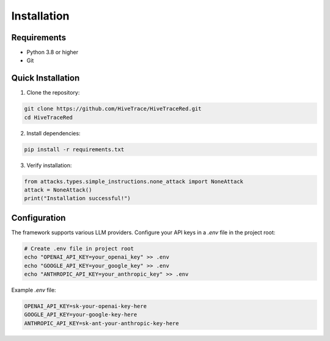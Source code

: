 Installation
============

Requirements
------------

- Python 3.8 or higher
- Git

Quick Installation
------------------

1. Clone the repository:

.. code-block:: bash

   git clone https://github.com/HiveTrace/HiveTraceRed.git
   cd HiveTraceRed

2. Install dependencies:

.. code-block:: bash

   pip install -r requirements.txt

3. Verify installation:

.. code-block:: python

   from attacks.types.simple_instructions.none_attack import NoneAttack
   attack = NoneAttack()
   print("Installation successful!")

Configuration
-------------

The framework supports various LLM providers. Configure your API keys in a `.env` file in the project root:

.. code-block:: bash

   # Create .env file in project root
   echo "OPENAI_API_KEY=your_openai_key" >> .env
   echo "GOOGLE_API_KEY=your_google_key" >> .env
   echo "ANTHROPIC_API_KEY=your_anthropic_key" >> .env

Example `.env` file:

.. code-block:: text

   OPENAI_API_KEY=sk-your-openai-key-here
   GOOGLE_API_KEY=your-google-key-here
   ANTHROPIC_API_KEY=sk-ant-your-anthropic-key-here
